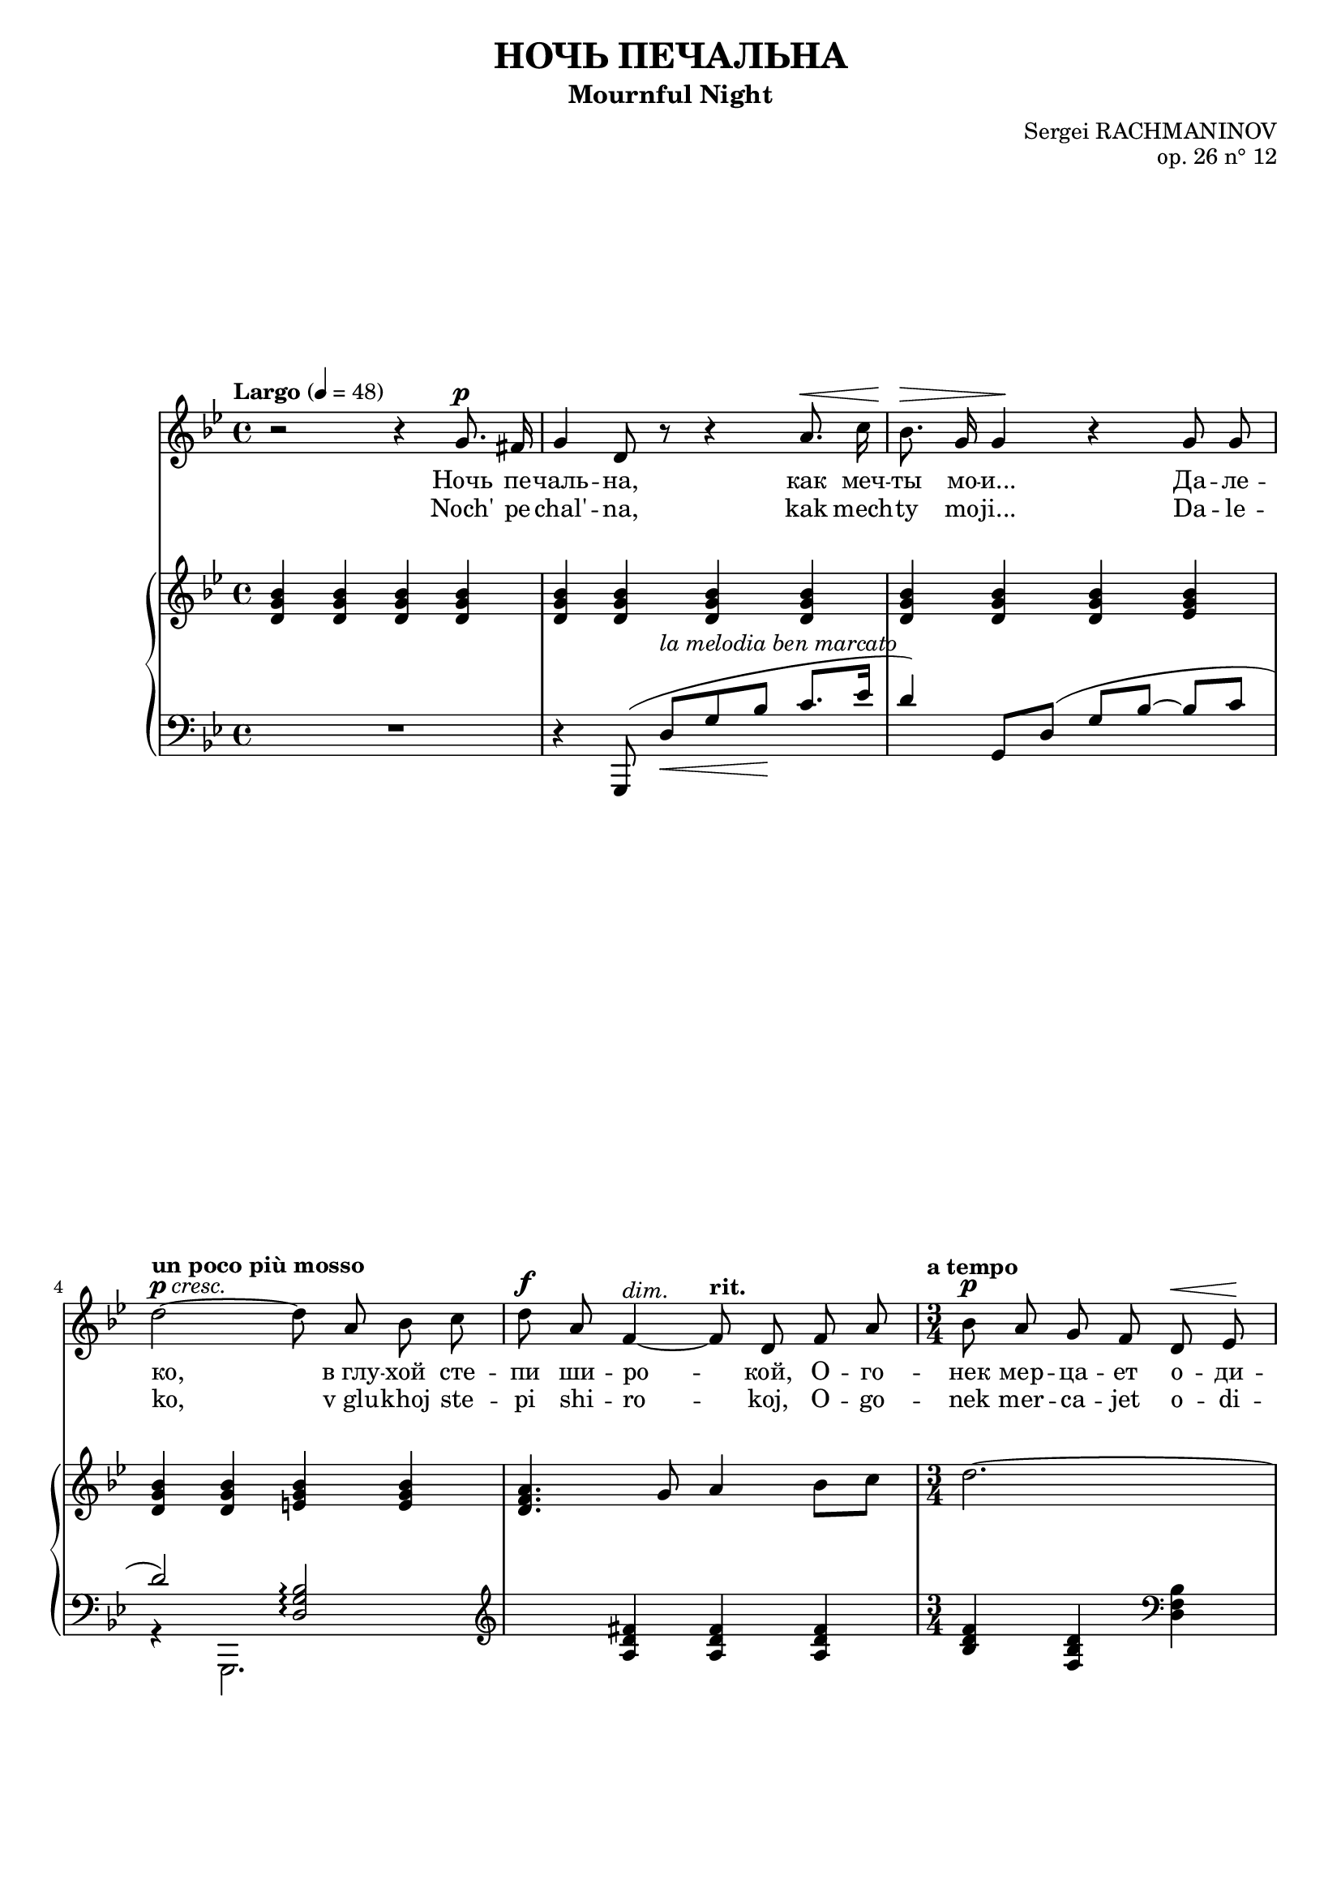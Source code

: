 \version "2.16.0"

\header {
  title = "НОЧЬ ПЕЧАЛЬНА"
  subtitle = "Mournful Night"
  composer = "Sergei RACHMANINOV"
  opus = "op. 26 n° 12"
  % Supprimer le pied de page par défaut
  tagline = ##f
}
#(set-global-staff-size 18)
\layout {
}

global = {
  \key b \minor
  \time 4/4
  \tempo "Largo" 4=48
  \set Score.markFormatter = #format-mark-box-letters
  
  
}

bassVoice = \relative c' {
  \global
  \dynamicUp
  \autoBeamOff
  % En avant la musique !
  r2 r4 b'8.^\p ais16
  b4 fis8 r r4 cis'8.^\< e16
  d8.^\> b16 b4\! r b8 b
  \tempo "un poco più mosso"fis'2^\markup{\dynamic p \italic{cresc.}} ~ fis8 cis d e
  fis8^\f cis a4^\markup{\italic{dim.}} ~ \tempo"rit." a8 fis a cis
  \time 3/4
  \tempo "a tempo" d8\p cis b a fis^\< g\!
  a4.^\markup{\italic{dim.}}  fis8 r4
  
  r4 fis8^\mf ais cis^\< d
  gis,4.^-\! ais8 b\> cis
  ais2\p ~ais8 r
  R2.
  \time 4/4
  \tempo "più mosso" r4 b8.^\f b16 e4. e8
  d8^- d^- e^- fis^- cis4^- c8.^\markup{\italic{dim.}}  d16
  b8.^- g16 g4 r8 \tempo "rit." a\mf b d
  g,4.--\> e8\p r2
  
  r2 r4 e8.^\p e16
  \tempo "Tempo I" fis4 r8 fis^\markup{\italic{cresc.}}  fis fis g8. e16
  a4^\mf\> a8\! r r4 b8.^\p ais16
  b4-- fis8 r cis'^\< b cis8.\! e16
  d4^\> ~d8\! r r2
  R1*4
  
  

}


verse = \lyricmode {
  % Ajouter ici des paroles.
  %\set stanza = "1."
  Ночь пе -- чаль -- на, как меч -- ты мо -- и...
  Да -- ле -- ко, "в глу" -- хой сте -- пи ши -- ро -- кой,
  О -- го -- нек мер -- ца -- ет о -- ди -- но -- кий...
  "В серд" -- це мно -- го гру -- сти и люб -- ви.
  
  Но ко -- му и как раз -- ска -- жешь ты,
  Что зо -- вёт те -- бя, чем серд -- це пол -- но?
  Путь да -- лек, глу -- ха -- я степь без -- молв -- на,
  Ночь пе -- чаль -- на, как мо -- и меч -- ты.
  
  
}

versetr = \lyricmode {
  Noch' pe -- chal' -- na, kak mech -- ty mo -- ji...
  Da -- le -- ko, "v glu" -- khoj ste -- pi shi -- ro -- koj,
  O -- go -- nek mer -- ca -- jet o -- di -- no -- kij...
  "V serd" -- ce mno -- go gru -- sti i ljub -- vi.
  
  No ko -- mu i kak raz -- ska -- zhesh' ty,
  Chto zo -- vjot te -- bja, chem serd -- ce pol -- no?
  Put' da -- lek, glu -- kha -- ja step' bez -- molv -- na,
  Noch' pe -- chal' -- na, kak mo -- ji mech -- ty.
}

versefr = \lyricmode {

}

right = \relative c' {
  \global
  % En avant la musique !
  <fis b d>4 q q q 
  q q q q
 q q q <g b d>
 <fis b d> q <gis b d> q
 <fis a cis>4. b8 cis4 d8 e
 fis2.~
       fis4~fis8) cis\p d e
      fis2.\pp~
 fis4 fis4.^(^\mf^- eis8)
      fis4 <fis, ais cis> q
      fis4 cis' ais8. b16

      
  

      <g! b e g!>2. q4_-
      g'2-- ~ g4 g--
             <g, b e g>2_\mf-- <f g b f'>--
      <e c' e>_\p \times 2/3 { g8^( c e} \clef treble \oneVoice \times 2/3 {g c, e} 
       
 
c4  c,4( d e
 <b d fis>4 q q <cis e g>
  <d fis a> q q <e g b>
  <d fis b> q q <e g cis>
  <fis b d> q <e a c> <dis fis b>
  <e g b>4
 
  
}

left = \relative c {
  \global
  % En avant la musique !
  R1
  << {
    \oneVoice r4 \voiceOne b,8^( fis''_\<[^\markup{\italic{la melodia ben marcato}} b d\!] e8. g16
    fis4) b,,8   fis'^(~  b~ d ~ d[~ e]
     fis2)  <fis, b d>\arpeggio
    \clef treble s4 <cis' fis ais>4 q q
    \oneVoice <d fis a>  <a d fis>  \clef bass <fis a d>
    <d fis a> d  
     }
     \\
     {
       s2. s4
       s4^( s)
       s4 ~s
       r4 b,2.
       s1
       s2.
       s2
     }
  >>
       <cis' fis ais >4 q  q

    <d fis b>4 <fis gis d'>2.

  \clef bass fis,8 cis'[( fis ais] cis4)
  <fis, ais cis> q q
  <e b' e>2._> q4_-
  <e d' e>2-- ~<e a e'>4 <e c'>--
  <<
    {
      \times 2/3 { r8 r b^( } \times 2/3 { e g b) } s2
      \times 2/3 { r8 r c,,^( } \times 2/3 { g' c e) } s2
      \oneVoice r4 c4( d e
      <fis, d' fis>8) s s4 \voiceOne b'4 ~b8_\> bes\!
      a4. d,8^( fis_\< a d8.\> cis16\!
      d8) fis,^([ b_\< d]\! e4. g8)
      fis2 fis4.( a8)
      g4.( fis8) e( d e g
      <fis, d' fis>8) \clef treble b4( d8 fis b_- ~b8. ais16
      b4_- fis2.)
    }
    \\
    {
      <e, b'>2 <d g>
      <c g'>1
      s1
      s8 d\< e fis~ fis2\! ~
      fis8 fis,4. r4 fis'~
      fis8 b,4. <g' b>2
      <fis b d>4( b,,) <a'' c e> <b, fis' a>
      <e, b'>2\arpeggio <g' b>
      s2. <e' g>4
      <b fis'>1
      
    }
  >>
  \clef bass b,,4 r r2 \bar "|."
  
}

bassVoicePart = \new Staff \with {
  midiInstrument = "choir aahs"
  %  \consists "Ambitus_engraver"
} { \transpose e c 
    {\clef treble \bassVoice} } 
\addlyrics { \verse }
\addlyrics { \versetr }

pianoPart = \new PianoStaff <<
  \new Staff = "right" \with {
    midiInstrument = "acoustic grand"
  }   { \transpose e c 
        {\clef treble \right} } 
  \new Staff = "left" \with {
    midiInstrument = "acoustic grand"
  }  { \transpose e c
       {\clef bass \left}}
>>

\score {
  <<
    \bassVoicePart
    \pianoPart
  >>
  \layout { }
  \midi {
    \context {
      \Score
      tempoWholesPerMinute = #(ly:make-moment 48 4)
    }
  }
}
\paper{
  ragged-last-bottom =##f 
  page-count = 3
  %systems-per-page = 4
}
